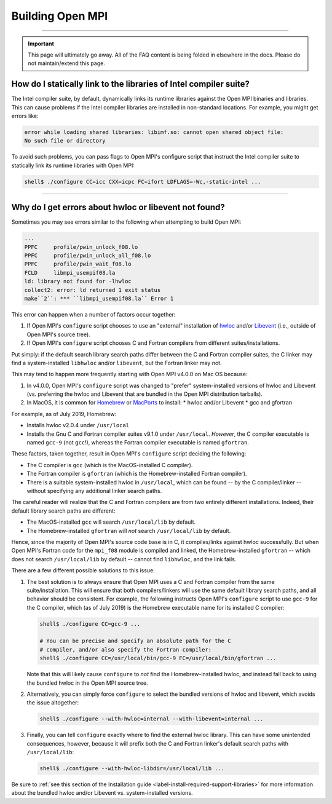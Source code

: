 Building Open MPI
=================

.. TODO How can I create a TOC just for this page here at the top?

/////////////////////////////////////////////////////////////////////////

.. important:: This page will ultimately go away.  All of the FAQ
               content is being folded in elsewhere in the docs.
               Please do not maintain/extend this page.

How do I statically link to the libraries of Intel compiler suite?
------------------------------------------------------------------

The Intel compiler suite, by default, dynamically links its runtime libraries
against the Open MPI binaries and libraries. This can cause problems if the Intel
compiler libraries are installed in non-standard locations. For example, you might
get errors like:

.. code-block::

   error while loading shared libraries: libimf.so: cannot open shared object file:
   No such file or directory

To avoid such problems, you can pass flags to Open MPI's configure
script that instruct the Intel compiler suite to statically link its
runtime libraries with Open MPI:

.. code-block::

   shell$ ./configure CC=icc CXX=icpc FC=ifort LDFLAGS=-Wc,-static-intel ...

/////////////////////////////////////////////////////////////////////////

Why do I get errors about hwloc or libevent not found?
------------------------------------------------------

Sometimes you may see errors similar to the following when attempting
to build Open MPI:

.. code-block::

   ...
   PPFC     profile/pwin_unlock_f08.lo
   PPFC     profile/pwin_unlock_all_f08.lo
   PPFC     profile/pwin_wait_f08.lo
   FCLD     libmpi_usempif08.la
   ld: library not found for -lhwloc
   collect2: error: ld returned 1 exit status
   make``2``: *** ``libmpi_usempif08.la`` Error 1

This error can happen when a number of factors occur together:

#. If Open MPI's ``configure`` script chooses to use an "external"
   installation of `hwloc <https://www.open-mpi.org/projects/hwloc/>`_
   and/or `Libevent <https://libevent.org/>`_ (i.e., outside of Open
   MPI's source tree).
#. If Open MPI's ``configure`` script chooses C and Fortran compilers
   from different suites/installations.

Put simply: if the default search library search paths differ between
the C and Fortran compiler suites, the C linker may find a
system-installed ``libhwloc`` and/or ``libevent``, but the Fortran linker
may not.

This may tend to happen more frequently starting with Open MPI v4.0.0
on Mac OS because:

#. In v4.0.0, Open MPI's ``configure`` script was changed to "prefer"
   system-installed versions of hwloc and Libevent (vs. preferring the
   hwloc and Libevent that are bundled in the Open MPI distribution
   tarballs).
#. In MacOS, it is common for `Homebrew <https://brew.sh/>`_ or
   `MacPorts <https://www.macports.org/>`_ to install:
   * hwloc and/or Libevent
   * gcc and gfortran

For example, as of July 2019, Homebrew:

* Installs hwloc v2.0.4 under ``/usr/local``
* Installs the Gnu C and Fortran compiler suites v9.1.0 under
  ``/usr/local``.  *However*, the C compiler executable is named ``gcc-9``
  (not ``gcc``!), whereas the Fortran compiler executable is
  named ``gfortran``.

These factors, taken together, result in Open MPI's ``configure``
script deciding the following:

* The C compiler is ``gcc`` (which is the MacOS-installed C
  compiler).
* The Fortran compiler is ``gfortran`` (which is the
  Homebrew-installed Fortran compiler).
* There is a suitable system-installed hwloc in ``/usr/local``, which
  can be found -- by the C compiler/linker -- without specifying any
  additional linker search paths.

The careful reader will realize that the C and Fortran compilers are
from two entirely different installations.  Indeed, their default
library search paths are different:

* The MacOS-installed ``gcc`` will search ``/usr/local/lib`` by
  default.
* The Homebrew-installed ``gfortran`` will *not* search
  ``/usr/local/lib`` by default.

Hence, since the majority of Open MPI's source code base is in C, it
compiles/links against hwloc successfully.  But when Open MPI's
Fortran code for the ``mpi_f08`` module is compiled and linked, the
Homebrew-installed ``gfortran`` -- which does not search
``/usr/local/lib`` by default -- cannot find ``libhwloc``, and the link
fails.

There are a few different possible solutions to this issue:

#. The best solution is to always ensure that Open MPI uses a C and
   Fortran compiler from the same suite/installation.  This will
   ensure that both compilers/linkers will use the same default
   library search paths, and all behavior should be consistent.  For
   example, the following instructs Open MPI's ``configure`` script to
   use ``gcc-9`` for the C compiler, which (as of July 2019) is the
   Homebrew executable name for its installed C compiler:

   .. code-block:: sh

      shell$ ./configure CC=gcc-9 ...

      # You can be precise and specify an absolute path for the C
      # compiler, and/or also specify the Fortran compiler:
      shell$ ./configure CC=/usr/local/bin/gcc-9 FC=/usr/local/bin/gfortran ...

   Note that this will likely cause ``configure`` to *not* find the
   Homebrew-installed hwloc, and instead fall back to using the
   bundled hwloc in the Open MPI source tree.

#. Alternatively, you can simply force ``configure`` to select the
   bundled versions of hwloc and libevent, which avoids the issue
   altogether:

   .. code-block:: sh

      shell$ ./configure --with-hwloc=internal --with-libevent=internal ...

#. Finally, you can tell ``configure`` exactly where to find the
   external hwloc library.  This can have some unintended
   consequences, however, because it will prefix both the C and
   Fortran linker's default search paths with ``/usr/local/lib``:

   .. code-block:: sh

      shell$ ./configure --with-hwloc-libdir=/usr/local/lib ...

Be sure to :ref:`see this section of the Installation guide
<label-install-required-support-libraries>` for more
information about the bundled hwloc and/or Libevent
vs. system-installed versions.
